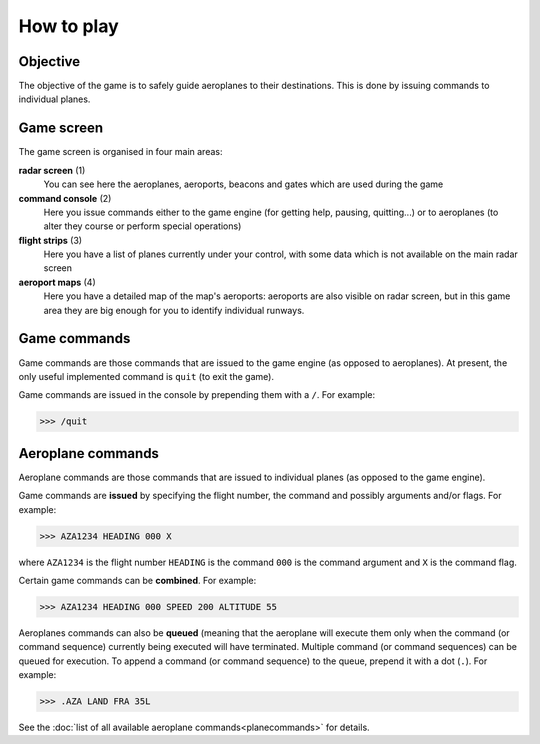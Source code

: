 How to play
===========

Objective
---------
The objective of the game is to safely guide aeroplanes to their destinations.
This is done by issuing commands to individual planes.

Game screen
-----------
The game screen is organised in four main areas:

.. image:: _static/game_interface.png

**radar screen** (1)
  You can see here the aeroplanes, aeroports, beacons and gates which are used
  during the game

**command console** (2)
  Here you issue commands either to the game engine (for getting help, pausing,
  quitting...) or to aeroplanes (to alter they course or perform special
  operations)

**flight strips** (3)
  Here you have a list of planes currently under your control, with some data
  which is not available on the main radar screen

**aeroport maps** (4)
  Here you have a detailed map of the map's aeroports: aeroports are also
  visible on radar screen, but in this game area they are big enough for you
  to identify individual runways.

Game commands
-------------
Game commands are those commands that are issued to the game engine (as opposed
to aeroplanes). At present, the only useful implemented command is ``quit``
(to exit the game).

Game commands are issued in the console by prepending them with a ``/``. For
example:

>>> /quit

Aeroplane commands
------------------
Aeroplane commands are those commands that are issued to individual planes (as
opposed to the game engine).

Game commands are **issued** by specifying the flight number, the command and
possibly arguments and/or flags. For example:

>>> AZA1234 HEADING 000 X

where ``AZA1234`` is the flight number ``HEADING`` is the command ``000`` is
the command argument and ``X`` is the command flag.

Certain game commands can be **combined**. For example:

>>> AZA1234 HEADING 000 SPEED 200 ALTITUDE 55

Aeroplanes commands can also be **queued** (meaning that the aeroplane will
execute them only when the command (or command sequence) currently being
executed will have terminated. Multiple command (or command sequences) can be
queued for execution. To append a command (or command sequence) to the queue,
prepend it with a dot (``.``). For example:

>>> .AZA LAND FRA 35L

See the :doc:`list of all available aeroplane commands<planecommands>` for
details.
